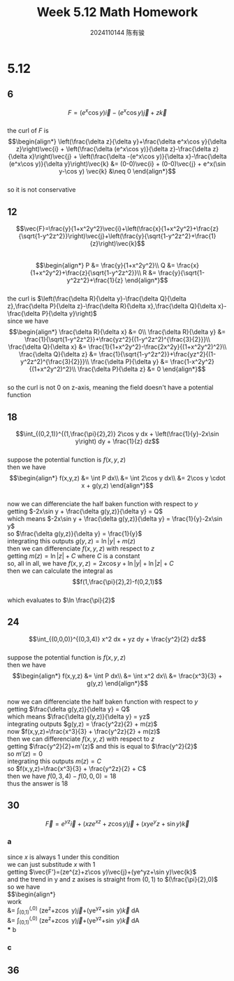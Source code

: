 #+TITLE: Week 5.12 Math Homework
#+AUTHOR: 2024110144 陈有骏
#+LATEX_COMPILER: xelatex
#+LATEX_CLASS: article
#+LATEX_CLASS_OPTIONS: [a4paper,10pt]
#+LATEX_HEADER: \usepackage[margin=0.5in]{geometry}
#+LATEX_HEADER: \usepackage{xeCJK}
#+OPTIONS: \n:t toc:nil num:nil date:nil

#+begin_comment
Thomas 16.3 1-38 mod 6
left: 24 30 36
#+end_comment

* 5.12
** 6
$$F=(e^x\cos y)\vec{i}-(e^x\cos y)\vec{j}+z\vec{k}$$
the curl of $F$ is
$$\begin{align*}
\left(\frac{\delta z}{\delta y}+\frac{\delta e^x\cos y}{\delta z}\right)\vec{i}
+ \left(\frac{\delta (e^x\cos y)}{\delta z}-\frac{\delta z}{\delta x}\right)\vec{j}
+ \left(\frac{\delta -(e^x\cos y)}{\delta x}-\frac{\delta (e^x\cos y)}{\delta y}\right)\vec{k}
&= (0-0)\vec{i} + (0-0)\vec{j} + e^x(\sin y-\cos y) \vec{k}
&\neq 0
\end{align*}$$
so it is not conservative
** 12
$$\vec{F}=\frac{y}{1+x^2y^2}\vec{i}+\left(\frac{x}{1+x^2y^2}+\frac{z}{\sqrt{1-y^2z^2}}\right)\vec{j}+\left(\frac{y}{\sqrt{1-y^2z^2}+\frac{1}{z}\right)\vec{k}$$
$$\begin{align*}
P &= \frac{y}{1+x^2y^2}\\
Q &= \frac{x}{1+x^2y^2}+\frac{z}{\sqrt{1-y^2z^2}}\\
R &= \frac{y}{\sqrt{1-y^2z^2}+\frac{1}{z}
\end{align*}$$
the curl is $\left(\frac{\delta R}{\delta y}-\frac{\delta Q}{\delta z},\frac{\delta P}{\delta z}-\frac{\delta R}{\delta x},\frac{\delta Q}{\delta x}-\frac{\delta P}{\delta y}\right)$
since we have
$$\begin{align*}
\frac{\delta R}{\delta x} &= 0\\
\frac{\delta R}{\delta y} &= \frac{1}{\sqrt{1-y^2z^2}}+\frac{yz^2}{(1-y^2z^2)^{\frac{3}{2}}}\\
\frac{\delta Q}{\delta x} &= \frac{1}{1+x^2y^2}-\frac{2x^2y}{(1+x^2y^2)^2}\\
\frac{\delta Q}{\delta z} &= \frac{1}{\sqrt{1-y^2z^2}}+\frac{yz^2}{(1-y^2z^2)^{\frac{3}{2}}}\\
\frac{\delta P}{\delta y} &= \frac{1-x^2y^2}{(1+x^2y^2)^2}\\
\frac{\delta P}{\delta z} &= 0
\end{align*}$$
so the curl is not $0$ on z-axis, meaning the field doesn't have a potential function
** 18
$$\int_{(0,2,1)}^{(1,\frac{\pi}{2},2)} 2\cos y dx + \left(\frac{1}{y}-2x\sin y\right) dy + \frac{1}{z} dz$$
suppose the potential function is $f(x,y,z)$
then we have
$$\begin{align*}
f(x,y,z) &= \int P dx\\
&= \int 2\cos y dx\\
&= 2\cos y \cdot x + g(y,z)
\end{align*}$$
now we can differenciate the half baken function with respect to $y$
getting $-2x\sin y + \frac{\delta g(y,z)}{\delta y} = Q$
which means $-2x\sin y + \frac{\delta g(y,z)}{\delta y} = \frac{1}{y}-2x\sin y$
so $\frac{\delta g(y,z)}{\delta y} = \frac{1}{y}$
integrating this outputs $g(y,z) = \ln |y| + m(z)$
then we can differenciate $f(x,y,z)$ with respect to $z$
getting $m(z)=\ln |z| + C$ where $C$ is a constant
so, all in all, we have $f(x,y,z)=2x\cos y+\ln |y|+\ln |z|+C$
then we can calculate the integral as
$$f(1,\frac{\pi}{2},2)-f(0,2,1)$$
which evaluates to $\ln \frac{\pi}{2}$
** 24
$$\int_{(0,0,0)}^{(0,3,4)} x^2 dx + yz dy + \frac{y^2}{2} dz$$
suppose the potential function is $f(x,y,z)$
then we have
$$\begin{align*}
f(x,y,z) &= \int P dx\\
&= \int x^2 dx\\
&= \frac{x^3}{3} + g(y,z)
\end{align*}$$
now we can differenciate the half baken function with respect to $y$
getting $\frac{\delta g(y,z)}{\delta y} = Q$
which means $\frac{\delta g(y,z)}{\delta y} = yz$
integrating outputs $g(y,z) = \frac{y^2z}{2} + m(z)$
now $f(x,y,z)=\frac{x^3}{3} + \frac{y^2z}{2} + m(z)$
then we can differenciate $f(x,y,z)$ with respect to $z$
getting $\frac{y^2}{2}+m'(z)$ and this is equal to $\frac{y^2}{2}$
so $m'(z)=0$
integrating this outputs $m(z)=C$
so $f(x,y,z)=\frac{x^3}{3} + \frac{y^2z}{2} + C$
then we have $f(0,3,4)-f(0,0,0)=18$
thus the answer is $18$
** 30
$$\vec{F}=e^{yz}\vec{i}+(xze^{xz}+z\cos y)\vec{j}+(xye^yz+\sin y)\vec{k}$$
*** a
since $x$ is always $1$ under this condition
we can just substitude $x$ with $1$
getting $\vec{F'}=(ze^{z}+z\cos y)\vec{j}+(ye^yz+\sin y)\vec{k}$
and the trend in y and z axises is straight from $(0,1)$ to $(\frac{\pi}{2},0)$
so we have
$$\begin{align*}
work
&= \int_{(0,1)}^{(\frac{\pi}{2},0)} (ze^{z}+z\cos y)\vec{j}+(ye^yz+\sin y)\vec{k} dA\\
&= \int_{(0,1)}^{(\frac{\pi}{2},0)} (ze^{z}+z\cos y)\vec{j}+(ye^yz+\sin y)\vec{k} dA\\
*** b
*** c
** 36
